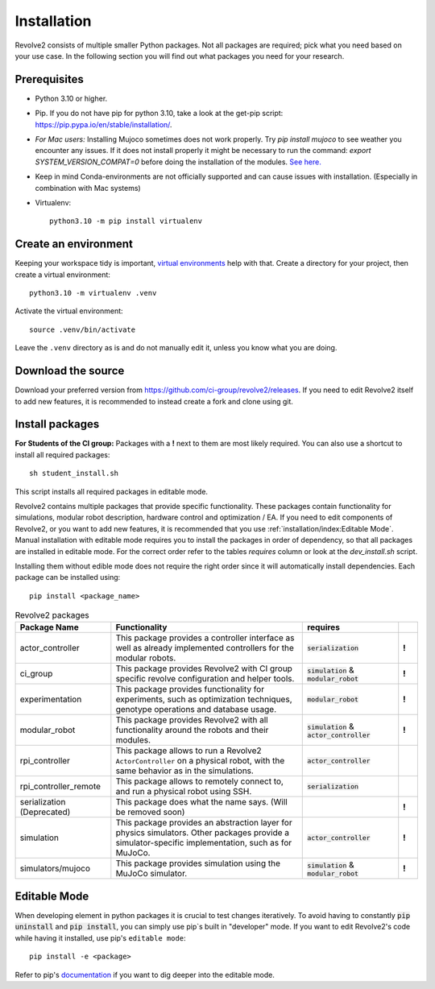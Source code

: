============
Installation
============
Revolve2 consists of multiple smaller Python packages.
Not all packages are required; pick what you need based on your use case. In the following section you will find out what packages you need for your research.

-------------
Prerequisites
-------------
* Python 3.10 or higher.
* Pip. If you do not have pip for python 3.10, take a look at the get-pip script: `<https://pip.pypa.io/en/stable/installation/>`_.
* *For Mac users:* Installing Mujoco sometimes does not work properly. Try `pip install mujoco` to see weather you encounter any issues. If it does not install properly it might be necessary to run the command: `export SYSTEM_VERSION_COMPAT=0` before doing the installation of the modules. `See here. <https://github.com/conda-forge/python-feedstock/issues/445#issuecomment-773835866>`_
* Keep in mind Conda-environments are not officially supported and can cause issues with installation. (Especially in combination with Mac systems)
* Virtualenv::

    python3.10 -m pip install virtualenv

---------------------
Create an environment
---------------------
Keeping your workspace tidy is important, `virtual environments <https://docs.python.org/3/library/venv.html>`_ help with that.
Create a directory for your project, then create a virtual environment::

    python3.10 -m virtualenv .venv

Activate the virtual environment::

    source .venv/bin/activate

Leave the ``.venv`` directory as is and do not manually edit it, unless you know what you are doing.

-------------------
Download the source
-------------------
Download your preferred version from `<https://github.com/ci-group/revolve2/releases>`_.
If you need to edit Revolve2 itself to add new features, it is recommended to instead create a fork and clone using git.

----------------
Install packages
----------------
**For Students of the CI group:**
Packages with a **!** next to them are most likely required.
You can also use a shortcut to install all required packages: ::

    sh student_install.sh

This script installs all required packages in editable mode.

Revolve2 contains multiple packages that provide specific functionality. These packages contain functionality for simulations, modular robot description, hardware control and optimization / EA.
If you need to edit components of Revolve2, or you want to add new features, it is recommended that you use :ref:`installation/index:Editable Mode`.
Manual installation with editable mode requires you to install the packages in order of dependency, so that all packages are installed in editable mode.
For the correct order refer to the tables *requires* column or look at the `dev_install.sh` script.

Installing them without edible mode does not require the right order since it will automatically install dependencies.
Each package can be installed using: ::

    pip install <package_name>

.. list-table:: Revolve2 packages
   :widths: 25 50 25 5
   :header-rows: 1

   * - Package Name
     - Functionality
     - requires
     -
   * - actor_controller
     - This package provides a controller interface as well as already implemented controllers for the modular robots.
     - :code:`serialization`
     - **!**
   * - ci_group
     - This package provides Revolve2 with CI group specific revolve configuration and helper tools.
     - :code:`simulation` & :code:`modular_robot`
     - **!**
   * - experimentation
     - This package provides functionality for experiments, such as optimization techniques, genotype operations and database usage.
     - :code:`modular_robot`
     - **!**
   * - modular_robot
     - This package provides Revolve2 with all functionality around the robots and their modules.
     - :code:`simulation` & :code:`actor_controller`
     - **!**
   * - rpi_controller
     - This package allows to run a Revolve2 ``ActorController`` on a physical robot, with the same behavior as in the simulations.
     - :code:`actor_controller`
     -
   * - rpi_controller_remote
     - This package allows to remotely connect to, and run a physical robot using SSH.
     - :code:`serialization`
     -
   * - serialization (Deprecated)
     - This package does what the name says. (Will be removed soon)
     -
     - **!**
   * - simulation
     - This package provides an abstraction layer for physics simulators. Other packages provide a simulator-specific implementation, such as for MuJoCo.
     - :code:`actor_controller`
     - **!**
   * - simulators/mujoco
     - This package provides simulation using the MuJoCo simulator.
     - :code:`simulation` & :code:`modular_robot`
     - **!**



-------------
Editable Mode
-------------
When developing element in python packages it is crucial to test changes iteratively. To avoid having to constantly :code:`pip uninstall` and :code:`pip install`, you can simply use pip`s built in "developer" mode.
If you want to edit Revolve2's code while having it installed, use pip's ``editable mode``::

    pip install -e <package>

Refer to pip's `documentation <https://setuptools.pypa.io/en/latest/userguide/development_mode.html>`_ if you want to dig deeper into the editable mode.